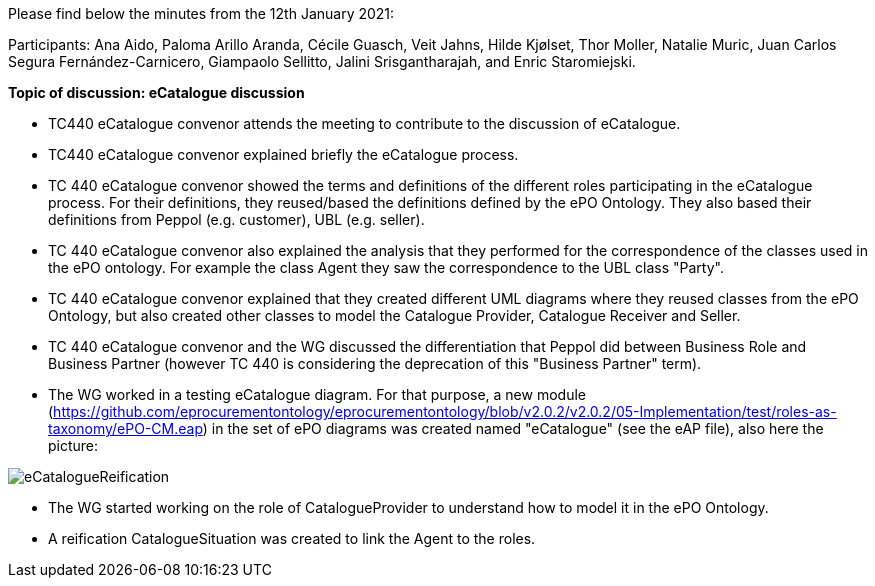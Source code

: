Please find below the minutes from the 12th January 2021:

Participants: Ana Aido, Paloma Arillo Aranda, Cécile Guasch, Veit Jahns, Hilde Kjølset, Thor Moller, Natalie Muric, Juan Carlos Segura Fernández-Carnicero, Giampaolo Sellitto, Jalini Srisgantharajah, and Enric Staromiejski.

**Topic of discussion: eCatalogue discussion**

* TC440 eCatalogue convenor attends the meeting to contribute to the discussion of eCatalogue.
* TC440 eCatalogue convenor explained briefly the eCatalogue process.
* TC 440 eCatalogue convenor showed the terms and definitions of the different roles participating in the eCatalogue process. For their definitions, they reused/based the definitions defined by the ePO Ontology. They also based their definitions from Peppol (e.g. customer), UBL (e.g. seller).
* TC 440 eCatalogue convenor also explained the analysis that they performed for the correspondence of the classes used in the ePO ontology. For example the class Agent they saw the correspondence to the UBL class "Party".
* TC 440 eCatalogue convenor explained that they created different UML diagrams where they reused classes from the ePO Ontology, but also created other classes to model the Catalogue Provider, Catalogue Receiver and Seller.
* TC 440 eCatalogue convenor and the WG discussed the differentiation that Peppol did between Business Role and Business Partner (however TC 440 is considering the deprecation of this "Business Partner" term).
* The WG worked in a testing eCatalogue diagram. For that purpose, a new module (https://github.com/eprocurementontology/eprocurementontology/blob/v2.0.2/v2.0.2/05-Implementation/test/roles-as-taxonomy/ePO-CM.eap) in the set of ePO diagrams was created named "eCatalogue" (see the eAP file), also here the picture:

image::https://github.com/eprocurementontology/eprocurementontology/blob/v2.0.2/v2.0.2/05-Implementation/test/doc/img/eCatalogueReification.png[]

* The WG started working on the role of CatalogueProvider to understand how to model it in the ePO Ontology.
* A reification CatalogueSituation was created to link the Agent to the roles.
